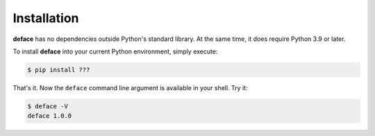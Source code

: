Installation
============

**deface** has no dependencies outside Python's standard library. At the same
time, it does require Python 3.9 or later.

To install **deface** into your current Python environment, simply execute:

.. code-block:: shell

   $ pip install ???

That's it. Now the ``deface`` command line argument is available in your shell.
Try it:

.. code-block:: shell

   $ deface -V
   deface 1.0.0
